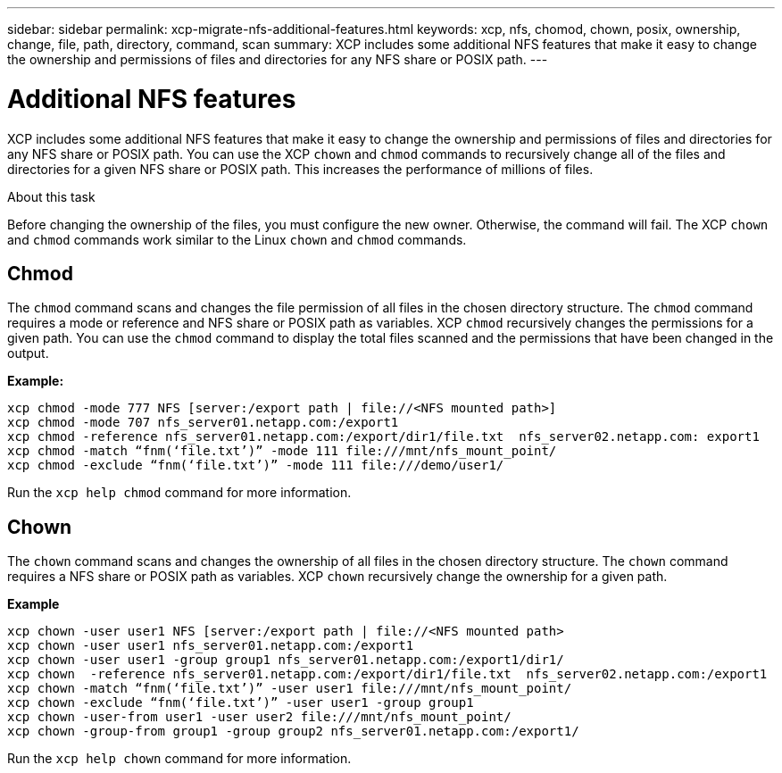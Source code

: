 ---
sidebar: sidebar
permalink: xcp-migrate-nfs-additional-features.html
keywords: xcp, nfs, chomod, chown, posix, ownership, change, file, path, directory, command, scan
summary: XCP includes some additional NFS features that make it easy to change the ownership and permissions of files and directories for any NFS share or POSIX path.
---

= Additional NFS features

:hardbreaks:
:nofooter:
:icons: font
:linkattrs:
:imagesdir: ./media/

[.lead]

XCP includes some additional NFS features that make it easy to change the ownership and permissions of files and directories for any NFS share or POSIX path. You can use the XCP `chown` and `chmod` commands to recursively change all of the files and directories for a given NFS share or POSIX path. This increases the performance of millions of files.

.About this task

Before changing the ownership of the files, you must configure the new owner. Otherwise, the command will fail. The XCP `chown` and `chmod` commands work similar to the Linux `chown` and `chmod` commands.

== Chmod

The `chmod` command scans and changes the file permission of all files in the chosen directory structure. The `chmod` command requires a mode or reference and NFS share or POSIX path as variables. XCP `chmod` recursively changes the permissions for a given path. You can use the `chmod` command to display the total files scanned and the permissions that have been changed in the output.

*Example:*
....
xcp chmod -mode 777 NFS [server:/export path | file://<NFS mounted path>]
xcp chmod -mode 707 nfs_server01.netapp.com:/export1
xcp chmod -reference nfs_server01.netapp.com:/export/dir1/file.txt  nfs_server02.netapp.com: export1
xcp chmod -match “fnm(‘file.txt’)” -mode 111 file:///mnt/nfs_mount_point/
xcp chmod -exclude “fnm(‘file.txt’)” -mode 111 file:///demo/user1/
....

Run the `xcp help chmod` command for more information.

== Chown

The `chown` command scans and changes the ownership of all files in the chosen directory structure. The `chown` command requires a NFS share or POSIX path as variables. XCP `chown` recursively change the ownership for a given path.

*Example*
....
xcp chown -user user1 NFS [server:/export path | file://<NFS mounted path>
xcp chown -user user1 nfs_server01.netapp.com:/export1
xcp chown -user user1 -group group1 nfs_server01.netapp.com:/export1/dir1/
xcp chown  -reference nfs_server01.netapp.com:/export/dir1/file.txt  nfs_server02.netapp.com:/export1
xcp chown -match “fnm(‘file.txt’)” -user user1 file:///mnt/nfs_mount_point/
xcp chown -exclude “fnm(‘file.txt’)” -user user1 -group group1
xcp chown -user-from user1 -user user2 file:///mnt/nfs_mount_point/
xcp chown -group-from group1 -group group2 nfs_server01.netapp.com:/export1/
....

Run the `xcp help chown` command for more information.

//1455556, 2022-02-11
